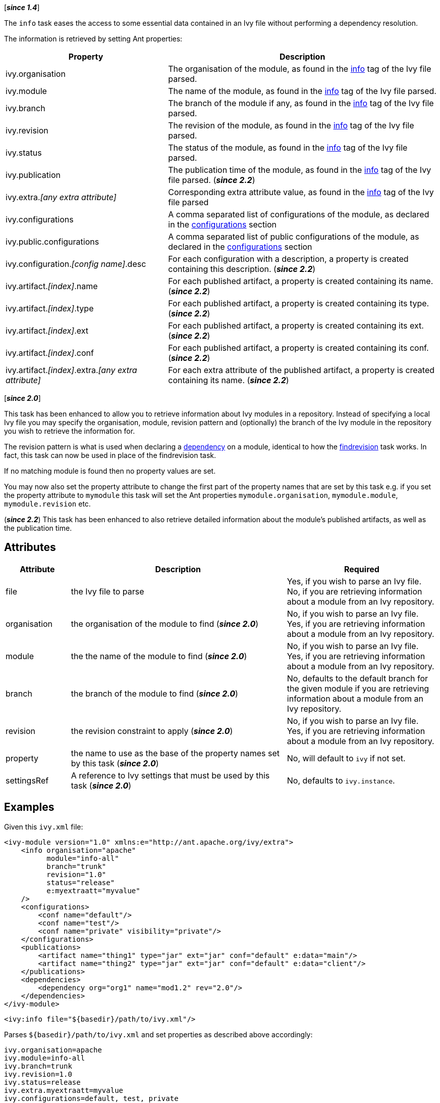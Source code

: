 ////
   Licensed to the Apache Software Foundation (ASF) under one
   or more contributor license agreements.  See the NOTICE file
   distributed with this work for additional information
   regarding copyright ownership.  The ASF licenses this file
   to you under the Apache License, Version 2.0 (the
   "License"); you may not use this file except in compliance
   with the License.  You may obtain a copy of the License at

     http://www.apache.org/licenses/LICENSE-2.0

   Unless required by applicable law or agreed to in writing,
   software distributed under the License is distributed on an
   "AS IS" BASIS, WITHOUT WARRANTIES OR CONDITIONS OF ANY
   KIND, either express or implied.  See the License for the
   specific language governing permissions and limitations
   under the License.
////

[*__since 1.4__*]

The `info` task eases the access to some essential data contained in an Ivy file without performing a dependency resolution.

The information is retrieved by setting Ant properties:

[options="header",cols="30%,50%"]
|=======
|Property|Description
|ivy.organisation|The organisation of the module, as found in the link:../ivyfile/info{outfilesuffix}[info] tag of the Ivy file parsed.
|ivy.module|The name of the module, as found in the link:../ivyfile/info{outfilesuffix}[info] tag of the Ivy file parsed.
|ivy.branch|The branch of the module if any, as found in the link:../ivyfile/info{outfilesuffix}[info] tag of the Ivy file parsed.
|ivy.revision|The revision of the module, as found in the link:../ivyfile/info{outfilesuffix}[info] tag of the Ivy file parsed.
|ivy.status|The status of the module, as found in the link:../ivyfile/info{outfilesuffix}[info] tag of the Ivy file parsed.
|ivy.publication|The publication time of the module, as found in the link:../ivyfile/info{outfilesuffix}[info] tag of the Ivy file parsed. (*__since 2.2__*)
|ivy.extra.__[any extra attribute]__|Corresponding extra attribute value, as found in the link:../ivyfile/info{outfilesuffix}[info] tag of the Ivy file parsed
|ivy.configurations|A comma separated list of configurations of the module, as declared in the link:../ivyfile/configurations{outfilesuffix}[configurations] section
|ivy.public.configurations|A comma separated list of public configurations of the module, as declared in the link:../ivyfile/configurations{outfilesuffix}[configurations] section
|ivy.configuration.__[config name]__.desc|For each configuration with a description, a property is created containing this description. (*__since 2.2__*)
|ivy.artifact.__[index]__.name|For each published artifact, a property is created containing its name. (*__since 2.2__*)
|ivy.artifact.__[index]__.type|For each published artifact, a property is created containing its type. (*__since 2.2__*)
|ivy.artifact.__[index]__.ext|For each published artifact, a property is created containing its ext. (*__since 2.2__*)
|ivy.artifact.__[index]__.conf|For each published artifact, a property is created containing its conf. (*__since 2.2__*)
|ivy.artifact.__[index]__.extra.__[any extra attribute]__|For each extra attribute of the published artifact, a property is created containing its name. (*__since 2.2__*)
|=======

[*__since 2.0__*]

This task has been enhanced to allow you to retrieve information about Ivy modules in a repository.  Instead of specifying a local Ivy file you may specify the organisation, module, revision pattern and (optionally) the branch of the Ivy module in the repository you wish to retrieve the information for.

The revision pattern is what is used when declaring a link:../ivyfile/dependency{outfilesuffix}[dependency] on a module, identical to how the link:findrevision{outfilesuffix}[findrevision] task works.  In fact, this task can now be used in place of the findrevision task.

If no matching module is found then no property values are set.

You may now also set the property attribute to change the first part of the property names that are set by this task e.g. if you set the property attribute to `mymodule` this task will set the Ant properties `mymodule.organisation`, `mymodule.module`, `mymodule.revision` etc.

(*__since 2.2__*) This task has been enhanced to also retrieve detailed information about the module's published artifacts, as well as the publication time.

== Attributes

[options="header",cols="15%,50%,35%"]
|=======
|Attribute|Description|Required
|file|the Ivy file to parse|Yes, if you wish to parse an Ivy file.
No, if you are retrieving information about a module from an Ivy repository.
|organisation|the organisation of the module to find (*__since 2.0__*)|No, if you wish to parse an Ivy file.
Yes, if you are retrieving information about a module from an Ivy repository.
|module|the the name of the module to find (*__since 2.0__*)|No, if you wish to parse an Ivy file.
Yes, if you are retrieving information about a module from an Ivy repository.
|branch|the branch of the module to find (*__since 2.0__*)|No, defaults to the default branch for the given module if you are retrieving information about a module from an Ivy repository.
|revision|the revision constraint to apply (*__since 2.0__*)|No, if you wish to parse an Ivy file.
Yes, if you are retrieving information about a module from an Ivy repository.
|property|the name to use as the base of the property names set by this task (*__since 2.0__*)|No, will default to `ivy` if not set.
|settingsRef|A reference to Ivy settings that must be used by this task (*__since 2.0__*)|No, defaults to `ivy.instance`.
|=======

== Examples

Given this `ivy.xml` file:

[source,xml]
----
<ivy-module version="1.0" xmlns:e="http://ant.apache.org/ivy/extra">
    <info organisation="apache"
          module="info-all"
          branch="trunk"
          revision="1.0"
          status="release"
          e:myextraatt="myvalue"
    />
    <configurations>
        <conf name="default"/>
        <conf name="test"/>
        <conf name="private" visibility="private"/>
    </configurations>
    <publications>
        <artifact name="thing1" type="jar" ext="jar" conf="default" e:data="main"/>
        <artifact name="thing2" type="jar" ext="jar" conf="default" e:data="client"/>
    </publications>
    <dependencies>
        <dependency org="org1" name="mod1.2" rev="2.0"/>
    </dependencies>
</ivy-module>
----

[source,xml]
----
<ivy:info file="${basedir}/path/to/ivy.xml"/>
----

Parses `+++${basedir}/path/to/ivy.xml+++` and set properties as described above accordingly:

[source,properties]
----
ivy.organisation=apache
ivy.module=info-all
ivy.branch=trunk
ivy.revision=1.0
ivy.status=release
ivy.extra.myextraatt=myvalue
ivy.configurations=default, test, private
ivy.public.configurations=default, test
ivy.artifact.1.name=thing1
ivy.artifact.1.type=jar
ivy.artifact.1.ext=jar
ivy.artifact.1.conf=default
ivy.artifact.1.extra.data=main
ivy.artifact.2.name=thing2
ivy.artifact.2.type=jar
ivy.artifact.2.ext=jar
ivy.artifact.2.conf=default
ivy.artifact.2.extra.data=client
----

Given the same Ivy module in a repository:

[source,xml]
----
<ivy:info organisation="apache" module="info-all" revision="1.0"/>
----

will set the exact same set of properties as above.  Using:

[source,xml]
----
<ivy:info organisation="apache" module="info-all" revision="1.0" property="infotest"/>
----

will set:

[source,properties]
----
infotest.organisation=apache
infotest.module=info-all
infotest.branch=trunk
infotest.revision=1.0
infotest.status=release
infotest.extra.myextraatt=myvalue
infotest.configurations=default, test, private
infotest.public.configurations=default, test
infotest.artifact.1.name=thing1
infotest.artifact.1.type=jar
infotest.artifact.1.ext=jar
infotest.artifact.1.conf=default
infotest.artifact.1.extra.data=main
infotest.artifact.2.name=thing2
infotest.artifact.2.type=jar
infotest.artifact.2.ext=jar
infotest.artifact.2.conf=default
infotest.artifact.2.extra.data=client
----
